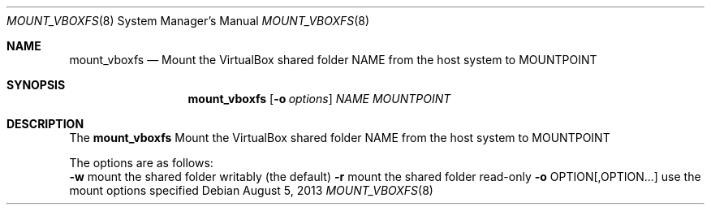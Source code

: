 .\"
.\" Copyright (c) 1992, 1993, 1994
.\" The Regents of the University of California. All rights reserved.
.\"
.\" Redistribution and use in source and binary forms, with or without
.\" modification, are permitted provided that the following conditions
.\" are met:
.\" 1. Redistributions of source code must retain the above copyright
.\" notice, this list of conditions and the following disclaimer.
.\" 2. Redistributions in binary form must reproduce the above copyright
.\" notice, this list of conditions and the following disclaimer in the
.\" documentation and/or other materials provided with the distribution.
.\" 4. Neither the name of the University nor the names of its contributors
.\" may be used to endorse or promote products derived from this software
.\" without specific prior written permission.
.\"
.\" THIS SOFTWARE IS PROVIDED BY THE REGENTS AND CONTRIBUTORS ``AS IS'' AND
.\" ANY EXPRESS OR IMPLIED WARRANTIES, INCLUDING, BUT NOT LIMITED TO, THE
.\" IMPLIED WARRANTIES OF MERCHANTABILITY AND FITNESS FOR A PARTICULAR PURPOSE
.\" ARE DISCLAIMED. IN NO EVENT SHALL THE REGENTS OR CONTRIBUTORS BE LIABLE
.\" FOR ANY DIRECT, INDIRECT, INCIDENTAL, SPECIAL, EXEMPLARY, OR CONSEQUENTIAL
.\" DAMAGES (INCLUDING, BUT NOT LIMITED TO, PROCUREMENT OF SUBSTITUTE GOODS
.\" OR SERVICES; LOSS OF USE, DATA, OR PROFITS; OR BUSINESS INTERRUPTION)
.\" HOWEVER CAUSED AND ON ANY THEORY OF LIABILITY, WHETHER IN CONTRACT, STRICT
.\" LIABILITY, OR TORT (INCLUDING NEGLIGENCE OR OTHERWISE) ARISING IN ANY WAY
.\" OUT OF THE USE OF THIS SOFTWARE, EVEN IF ADVISED OF THE POSSIBILITY OF
.\" SUCH DAMAGE.
.\"
.Dd August 5, 2013
.Dt MOUNT_VBOXFS 8
.Os
.Sh NAME
.Nm mount_vboxfs
.Nd "Mount the VirtualBox shared folder NAME from the host system to MOUNTPOINT"
.Sh SYNOPSIS
.Nm
.Op Fl o Ar options
.Ar NAME
.Ar MOUNTPOINT
.Sh DESCRIPTION
The
.Nm
Mount the VirtualBox shared folder NAME from the host system to MOUNTPOINT
.Pp
The options are as follows:
.Bl -tag -width indent
.Fl w
mount the shared folder writably (the default)
.Fl r
mount the shared folder read-only
.Fl o
OPTION[,OPTION...] use the mount options specified
.El
